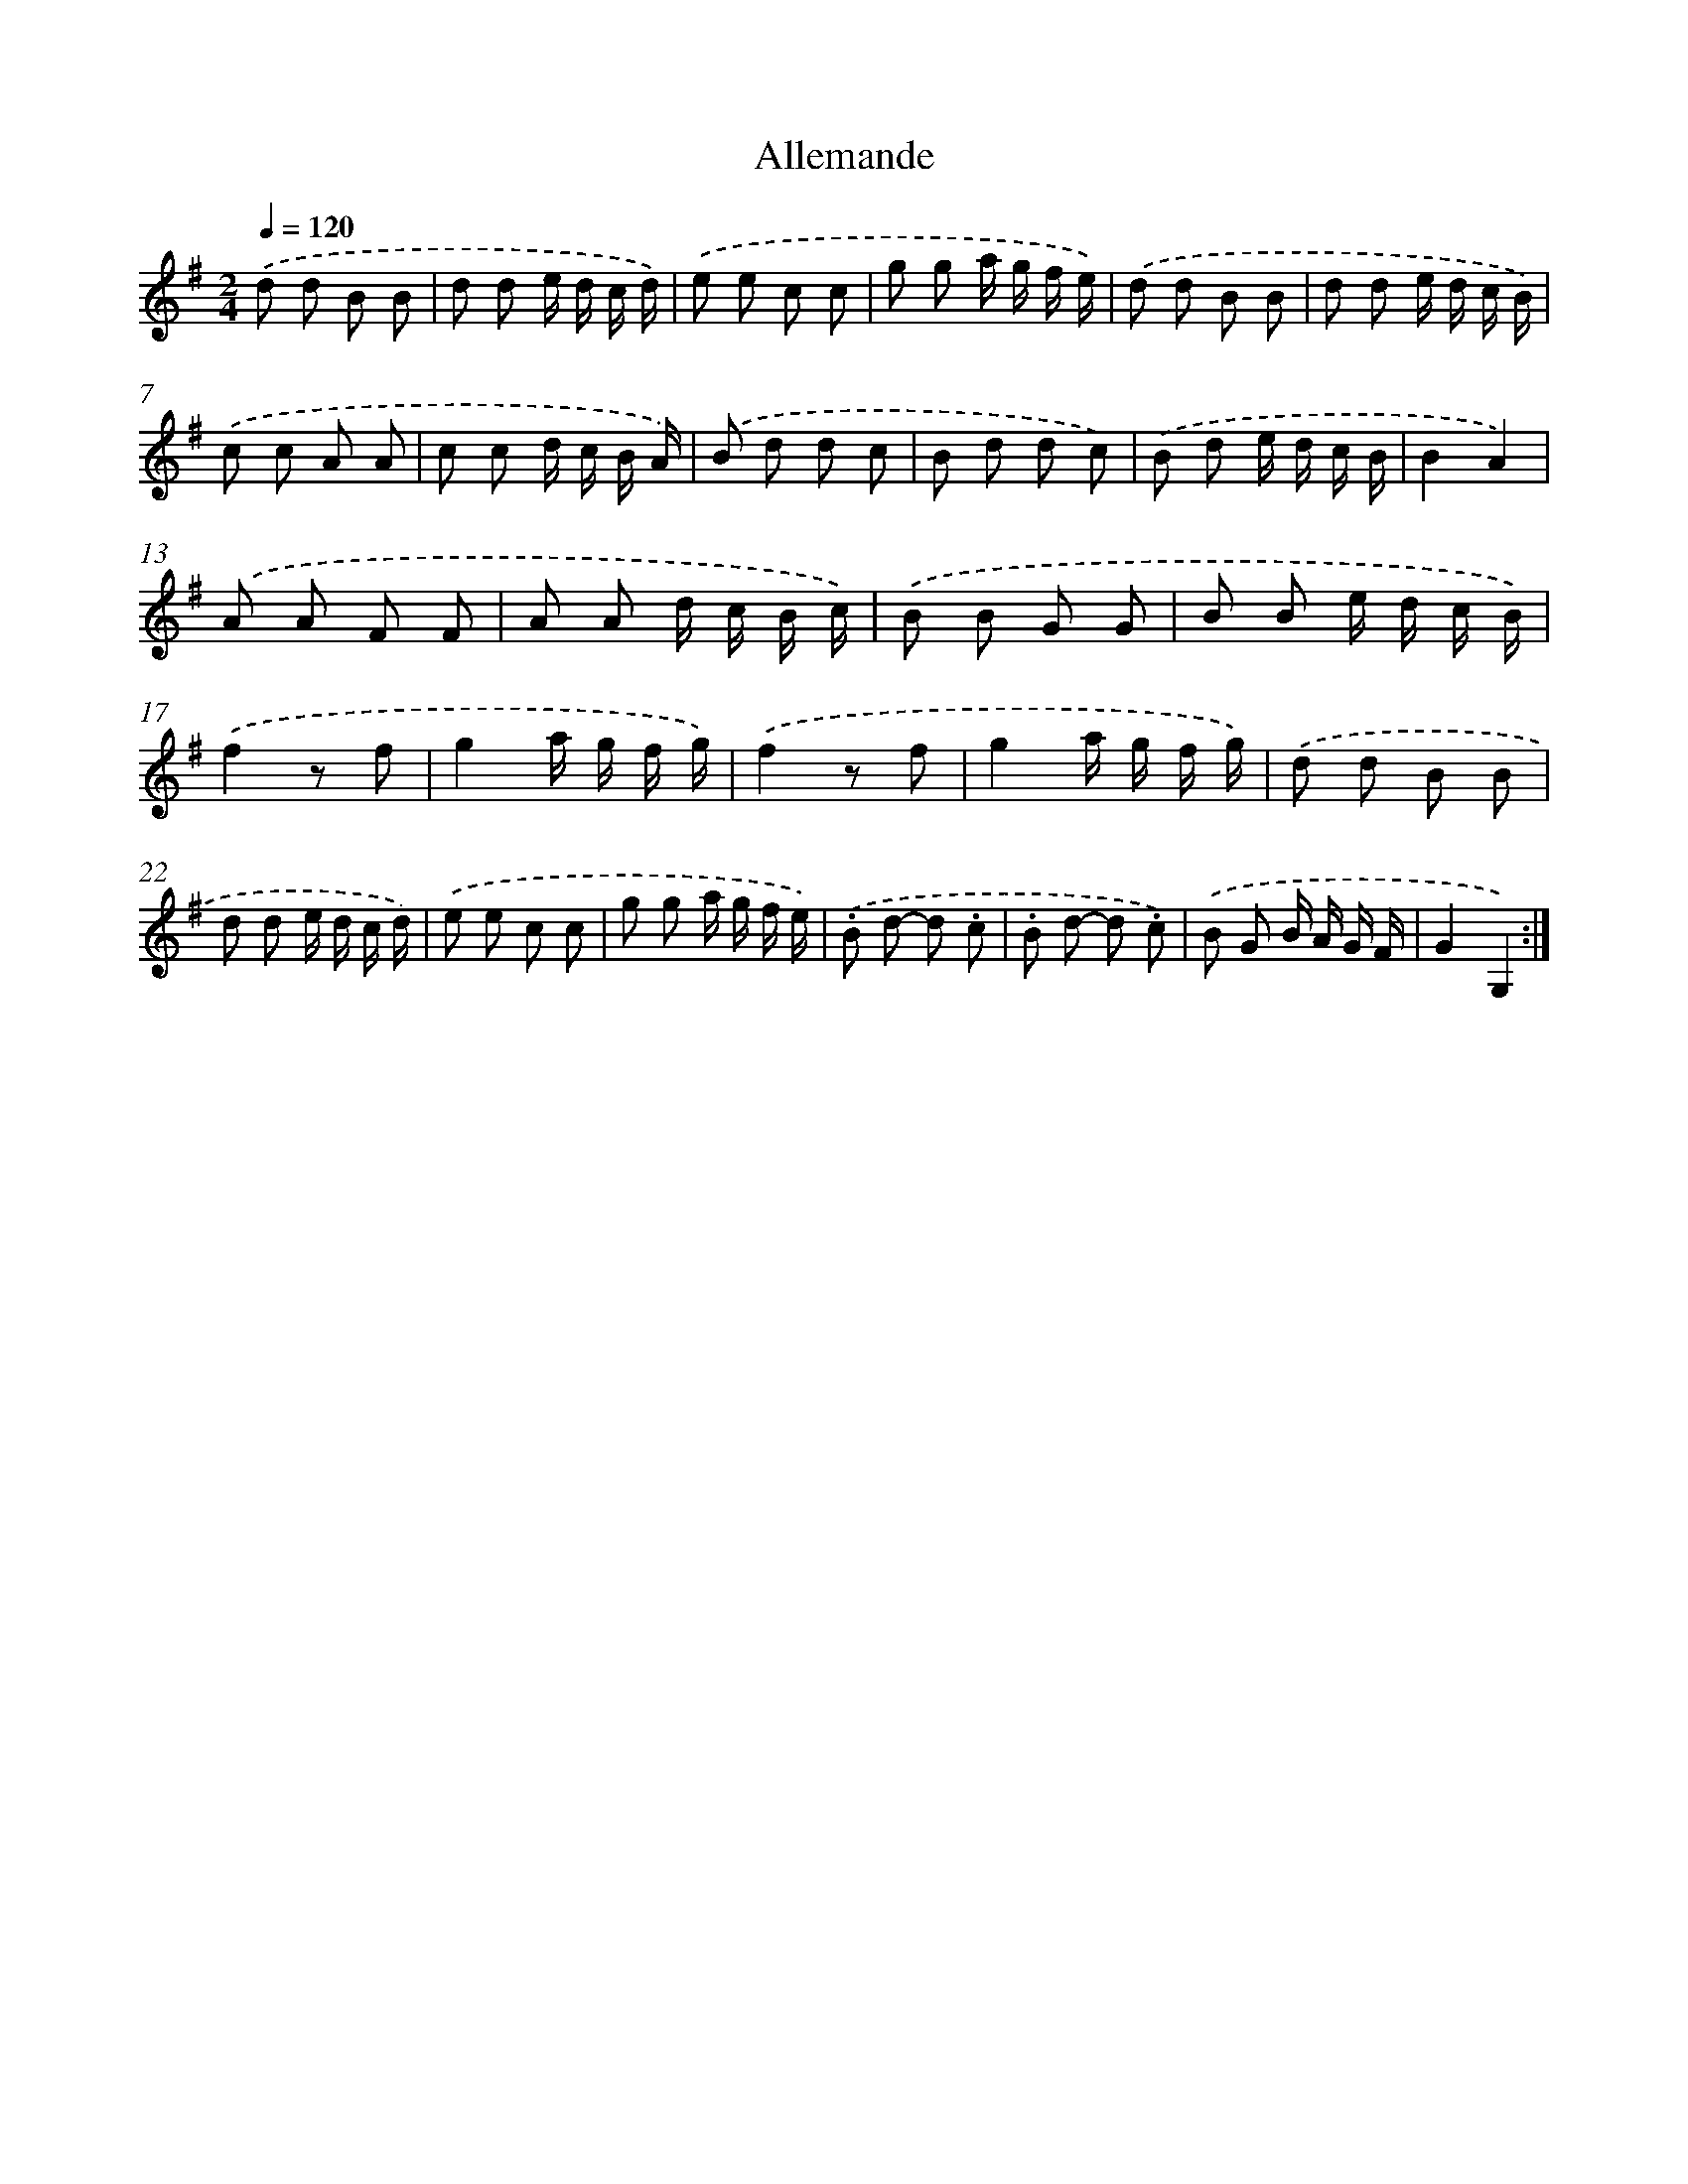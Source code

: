 X: 13651
T: Allemande
%%abc-version 2.0
%%abcx-abcm2ps-target-version 5.9.1 (29 Sep 2008)
%%abc-creator hum2abc beta
%%abcx-conversion-date 2018/11/01 14:37:36
%%humdrum-veritas 1287813739
%%humdrum-veritas-data 1347322718
%%continueall 1
%%barnumbers 0
L: 1/8
M: 2/4
Q: 1/4=120
K: G clef=treble
.('d d B B |
d d e/ d/ c/ d/) |
.('e e c c |
g g a/ g/ f/ e/) |
.('d d B B |
d d e/ d/ c/ B/) |
.('c c A A |
c c d/ c/ B/ A/) |
.('B d d c |
B d d c) |
.('B d e/ d/ c/ B/ |
B2A2) |
.('A A F F |
A A d/ c/ B/ c/) |
.('B B G G |
B B e/ d/ c/ B/) |
.('f2z f |
g2a/ g/ f/ g/) |
.('f2z f |
g2a/ g/ f/ g/) |
.('d d B B |
d d e/ d/ c/ d/) |
.('e e c c |
g g a/ g/ f/ e/) |
.('.B d- d .c |
.B d- d .c) |
.('B G B/ A/ G/ F/ |
G2G,2) :|]
